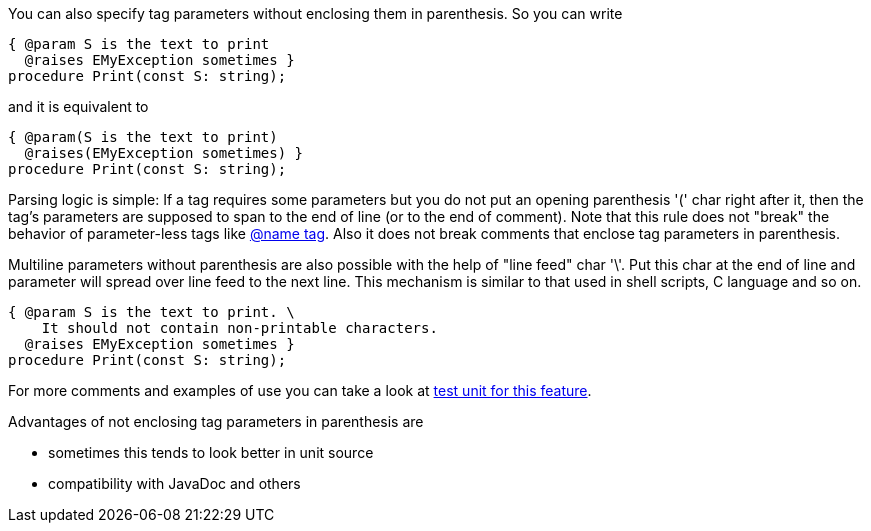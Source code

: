 You can also specify tag parameters without enclosing them in
parenthesis. So you can write

[source,pascal]
----
{ @param S is the text to print
  @raises EMyException sometimes }
procedure Print(const S: string);
----

and it is equivalent to

[source,pascal]
----
{ @param(S is the text to print)
  @raises(EMyException sometimes) }
procedure Print(const S: string);
----

Parsing logic is simple: If a tag requires some parameters but you do
not put an opening parenthesis '(' char right after it, then the tag's
parameters are supposed to span to the end of line (or to the end of
comment). Note that this rule does not "break" the behavior of
parameter-less tags like link:InheritedClassnameNameTag[@name tag].
Also it does not break comments that enclose tag parameters in
parenthesis.

Multiline parameters without parenthesis are also possible with the help
of "line feed" char '\'. Put this char at the end of line and parameter
will spread over line feed to the next line. This mechanism is similar to 
that used in shell scripts, C language and so on.

[source,pascal]
----
{ @param S is the text to print. \
    It should not contain non-printable characters.
  @raises EMyException sometimes }
procedure Print(const S: string);
----


For more comments and examples of use you can take a look at https://github.com/pasdoc/pasdoc/blob/master/tests/testcases/ok_tag_params_no_parens.pas[test unit for this feature].

Advantages of not enclosing tag parameters in parenthesis are

* sometimes this tends to look better in unit source
* compatibility with JavaDoc and others
